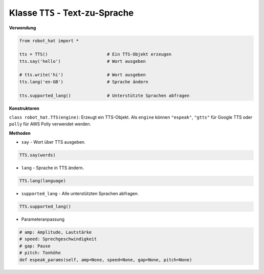 Klasse ``TTS`` - Text-zu-Sprache
================================

**Verwendung**

.. code-block:: python

       from robot_hat import *

       tts = TTS()                       # Ein TTS-Objekt erzeugen
       tts.say('hello')                  # Wort ausgeben

       # tts.write('hi')                 # Wort ausgeben
       tts.lang('en-GB')                 # Sprache ändern

       tts.supported_lang()              # Unterstützte Sprachen abfragen

**Konstruktoren**

``class robot_hat.TTS(engine)``: Erzeugt ein TTS-Objekt. Als ``engine`` können ``"espeak"``, ``"gtts"`` für Google TTS oder ``polly`` für AWS Polly verwendet werden.

**Methoden**

-  ``say`` - Wort über TTS ausgeben.

.. code-block:: python

       TTS.say(words)

-  ``lang`` - Sprache in TTS ändern.

.. code-block:: python

       TTS.lang(language)

-  ``supported_lang`` - Alle unterstützten Sprachen abfragen.

.. code-block:: python

       TTS.supported_lang()

-  Parameteranpassung

.. code-block:: python

       # amp: Amplitude, Lautstärke
       # speed: Sprechgeschwindigkeit
       # gap: Pause
       # pitch: Tonhöhe
       def espeak_params(self, amp=None, speed=None, gap=None, pitch=None)







